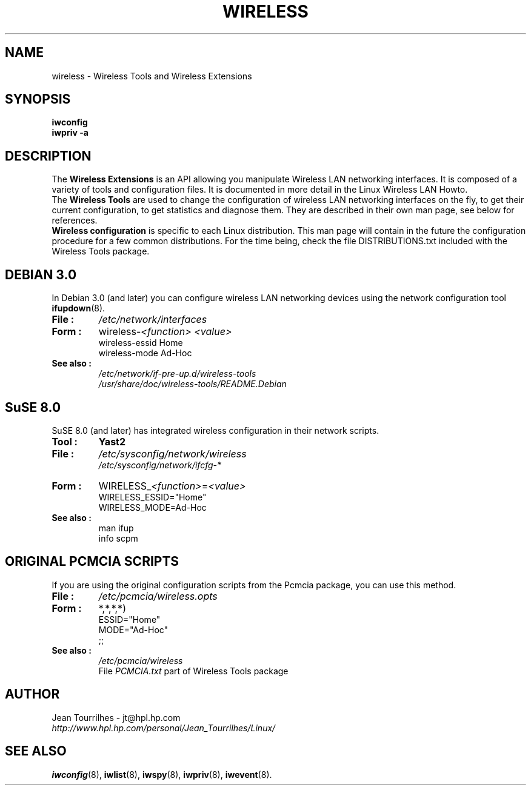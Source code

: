 .\" Jean Tourrilhes - HPL - 2002 - 2004
.\" wireless.7
.\"
.TH WIRELESS 7 "4 March 2004" "wireless-tools" "Linux Programmer's Manual"
.\"
.\" NAME part
.\"
.SH NAME
wireless \- Wireless Tools and Wireless Extensions
.\"
.\" SYNOPSIS part
.\"
.SH SYNOPSIS
.B iwconfig
.br
.B iwpriv \-a
.br
.\"
.\" DESCRIPTION part
.\"
.SH DESCRIPTION
The
.B Wireless Extensions
is an API allowing you manipulate Wireless LAN networking interfaces.
It is composed of a variety of tools and configuration files. It is
documented in more detail in the Linux Wireless LAN Howto.
.br
The
.B Wireless Tools
are used to change the configuration of wireless LAN networking
interfaces on the fly, to get their current configuration, to get
statistics and diagnose them. They are described in their own man
page, see below for references.
.br
.B Wireless configuration
is specific to each Linux distribution. This man page will contain in
the future the configuration procedure for a few common
distributions. For the time being, check the file DISTRIBUTIONS.txt
included with the Wireless Tools package.
.\"
.\" DEBIAN 3.0 part
.\"
.SH DEBIAN 3.0
In Debian 3.0 (and later) you can configure wireless LAN networking
devices using the network configuration tool
.BR ifupdown (8).
.TP
.B File :
.I /etc/network/interfaces
.TP
.B Form :
.RI wireless\- "<function> <value>"
.br
wireless-essid Home
.br
wireless-mode Ad\-Hoc
.TP
.B See also :
.I /etc/network/if\-pre\-up.d/wireless\-tools
.br
.I /usr/share/doc/wireless\-tools/README.Debian
.\"
.\" SuSE 8.0 part
.\"
.SH SuSE 8.0
SuSE 8.0 (and later) has integrated wireless configuration in their
network scripts.
.TP
.B Tool :
.B Yast2
.TP
.B File :
.I /etc/sysconfig/network/wireless
.br
.I /etc/sysconfig/network/ifcfg\-*
.TP
.B Form :
.RI WIRELESS_ "<function>" = "<value>"
.br
WIRELESS_ESSID="Home"
.br
WIRELESS_MODE=Ad\-Hoc
.TP
.B See also :
man ifup
.br
info scpm
.\"
.\" PCMCIA part
.\"
.SH ORIGINAL PCMCIA SCRIPTS
If you are using the original configuration scripts from the Pcmcia
package, you can use this method.
.TP
.B File :
.I /etc/pcmcia/wireless.opts
.TP
.B Form :
*,*,*,*)
.br
    ESSID="Home"
.br
    MODE="Ad-Hoc"
.br
    ;;
.TP
.B See also :
.I /etc/pcmcia/wireless
.br
File
.I PCMCIA.txt
part of Wireless Tools package
.\"
.\" AUTHOR part
.\"
.SH AUTHOR
Jean Tourrilhes \- jt@hpl.hp.com
.br
.I http://www.hpl.hp.com/personal/Jean_Tourrilhes/Linux/
.\"
.\" SEE ALSO part
.\"
.SH SEE ALSO
.BR iwconfig (8),
.BR iwlist (8),
.BR iwspy (8),
.BR iwpriv (8),
.BR iwevent (8).
